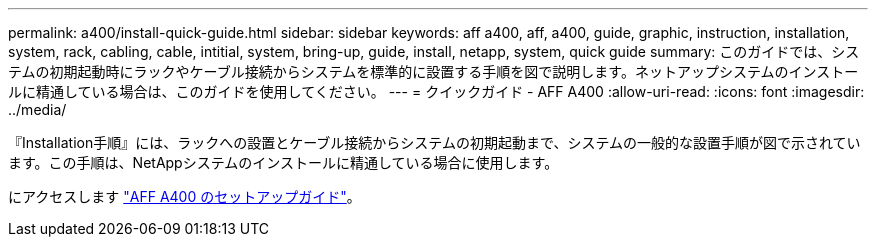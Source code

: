 ---
permalink: a400/install-quick-guide.html 
sidebar: sidebar 
keywords: aff a400, aff, a400, guide, graphic, instruction, installation, system, rack, cabling, cable, intitial, system, bring-up, guide, install, netapp, system, quick guide 
summary: このガイドでは、システムの初期起動時にラックやケーブル接続からシステムを標準的に設置する手順を図で説明します。ネットアップシステムのインストールに精通している場合は、このガイドを使用してください。 
---
= クイックガイド - AFF A400
:allow-uri-read: 
:icons: font
:imagesdir: ../media/


[role="lead"]
『Installation手順』には、ラックへの設置とケーブル接続からシステムの初期起動まで、システムの一般的な設置手順が図で示されています。この手順は、NetAppシステムのインストールに精通している場合に使用します。

にアクセスします link:../media/PDF/215-14510_2023_09_en-us_AFFA400_ISI.pdf["AFF A400 のセットアップガイド"^]。
